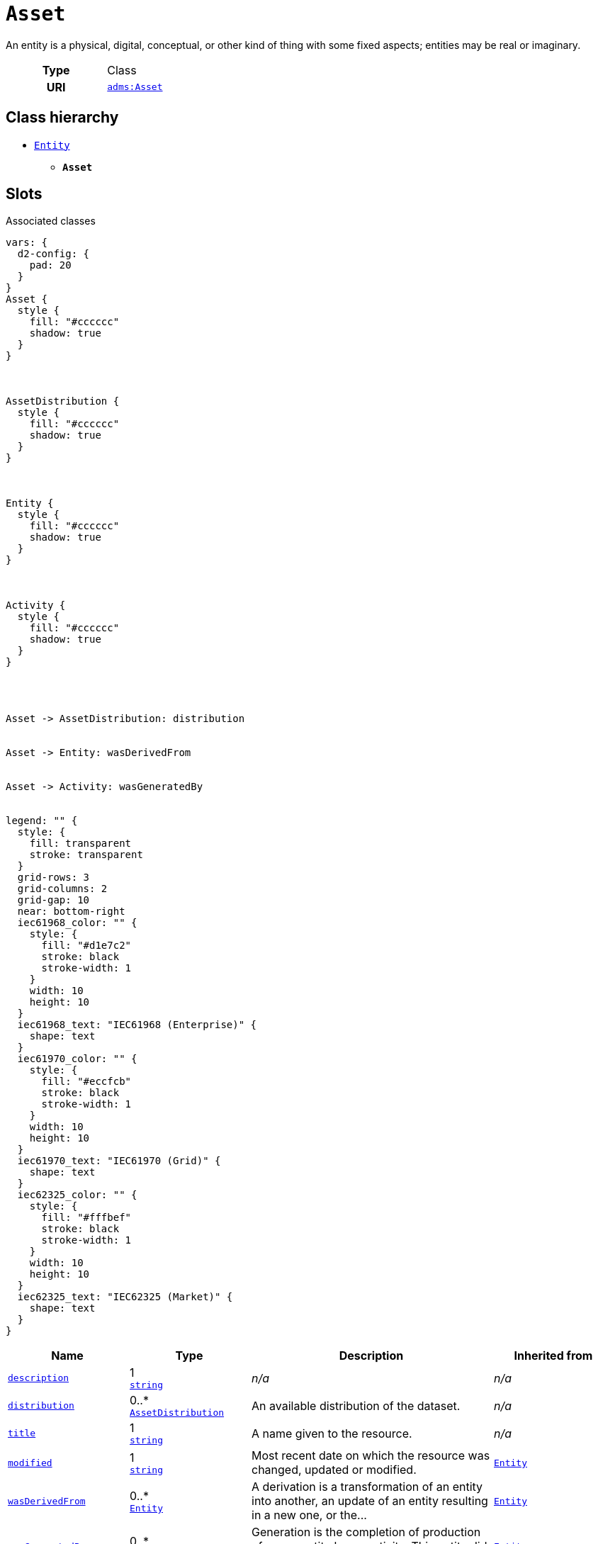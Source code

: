 = `Asset`
:toclevels: 4


+++An entity is a physical, digital, conceptual, or other kind of thing with some fixed aspects; entities may be real or imaginary.+++


[cols="h,3",width=65%]
|===
| Type
| Class

| URI
| http://www.w3.org/ns/adms#Asset[`adms:Asset`]




|===

== Class hierarchy
* xref::class/Entity.adoc[`Entity`]
** *`Asset`*


== Slots



.Associated classes
[d2,svg,theme=4]
----
vars: {
  d2-config: {
    pad: 20
  }
}
Asset {
  style {
    fill: "#cccccc"
    shadow: true
  }
}



AssetDistribution {
  style {
    fill: "#cccccc"
    shadow: true
  }
}



Entity {
  style {
    fill: "#cccccc"
    shadow: true
  }
}



Activity {
  style {
    fill: "#cccccc"
    shadow: true
  }
}




Asset -> AssetDistribution: distribution


Asset -> Entity: wasDerivedFrom


Asset -> Activity: wasGeneratedBy


legend: "" {
  style: {
    fill: transparent
    stroke: transparent
  }
  grid-rows: 3
  grid-columns: 2
  grid-gap: 10
  near: bottom-right
  iec61968_color: "" {
    style: {
      fill: "#d1e7c2"
      stroke: black
      stroke-width: 1
    }
    width: 10
    height: 10
  }
  iec61968_text: "IEC61968 (Enterprise)" {
    shape: text
  }
  iec61970_color: "" {
    style: {
      fill: "#eccfcb"
      stroke: black
      stroke-width: 1
    }
    width: 10
    height: 10
  }
  iec61970_text: "IEC61970 (Grid)" {
    shape: text
  }
  iec62325_color: "" {
    style: {
      fill: "#fffbef"
      stroke: black
      stroke-width: 1
    }
    width: 10
    height: 10
  }
  iec62325_text: "IEC62325 (Market)" {
    shape: text
  }
}
----


[cols="1,1,2,1",width=100%]
|===
| Name | Type | Description | Inherited from

| <<description,`description`>>
//| [[slots_table.description]]<<description,`description`>>
| 1 +
https://w3id.org/linkml/String[`string`]
| _n/a_
| _n/a_

| <<distribution,`distribution`>>
//| [[slots_table.distribution]]<<distribution,`distribution`>>
| 0..* +
xref::class/AssetDistribution.adoc[`AssetDistribution`]
| +++An available distribution of the dataset.+++
| _n/a_

| <<title,`title`>>
//| [[slots_table.title]]<<title,`title`>>
| 1 +
https://w3id.org/linkml/String[`string`]
| +++A name given to the resource.+++
| _n/a_

| <<modified,`modified`>>
//| [[slots_table.modified]]<<modified,`modified`>>
| 1 +
https://w3id.org/linkml/String[`string`]
| +++Most recent date on which the resource was changed, updated or modified.+++
| xref::class/Entity.adoc[`Entity`]

| <<wasDerivedFrom,`wasDerivedFrom`>>
//| [[slots_table.wasDerivedFrom]]<<wasDerivedFrom,`wasDerivedFrom`>>
| 0..* +
xref::class/Entity.adoc[`Entity`]
| +++A derivation is a transformation of an entity into another, an update of an entity resulting in a new one, or the...+++
| xref::class/Entity.adoc[`Entity`]

| <<wasGeneratedBy,`wasGeneratedBy`>>
//| [[slots_table.wasGeneratedBy]]<<wasGeneratedBy,`wasGeneratedBy`>>
| 0..* +
xref::class/Activity.adoc[`Activity`]
| +++Generation is the completion of production of a new entity by an activity. This entity did not exist before generation and...+++
| xref::class/Entity.adoc[`Entity`]
|===

'''


//[discrete]
[#description]
=== `description`



[cols="h,4",width=65%]
|===
| URI
| http://purl.org/dc/terms/description[`dct:description`]
| Cardinality
| 1
| Type
| https://w3id.org/linkml/String[`string`]


|===

////
[.text-left]
--
<<slots_table.description,&#10548;>>
--
////


//[discrete]
[#distribution]
=== `distribution`
+++An available distribution of the dataset.+++


[cols="h,4",width=65%]
|===
| URI
| http://www.w3.org/ns/dcat#distribution[`dcat:distribution`]
| Cardinality
| 0..*
| Type
| xref::class/AssetDistribution.adoc[`AssetDistribution`]


|===

////
[.text-left]
--
<<slots_table.distribution,&#10548;>>
--
////


//[discrete]
[#modified]
=== `modified`
+++Most recent date on which the resource was changed, updated or modified.+++


[cols="h,4",width=65%]
|===
| URI
| http://purl.org/dc/terms/modified[`dct:modified`]
| Cardinality
| 1
| Type
| https://w3id.org/linkml/String[`string`]

| Inherited from
| xref::class/Entity.adoc[`Entity`]


|===

////
[.text-left]
--
<<slots_table.modified,&#10548;>>
--
////


//[discrete]
[#title]
=== `title`
+++A name given to the resource.+++


[cols="h,4",width=65%]
|===
| URI
| http://purl.org/dc/terms/title[`dct:title`]
| Cardinality
| 1
| Type
| https://w3id.org/linkml/String[`string`]


|===

////
[.text-left]
--
<<slots_table.title,&#10548;>>
--
////


//[discrete]
[#wasDerivedFrom]
=== `wasDerivedFrom`
+++A derivation is a transformation of an entity into another, an update of an entity resulting in a new one, or the construction of a new entity based on a pre-existing entity.+++


[cols="h,4",width=65%]
|===
| URI
| http://www.w3.org/ns/prov#wasDerivedFrom[`prov:wasDerivedFrom`]
| Cardinality
| 0..*
| Type
| xref::class/Entity.adoc[`Entity`]

| Inherited from
| xref::class/Entity.adoc[`Entity`]


|===

////
[.text-left]
--
<<slots_table.wasDerivedFrom,&#10548;>>
--
////


//[discrete]
[#wasGeneratedBy]
=== `wasGeneratedBy`
+++Generation is the completion of production of a new entity by an activity. This entity did not exist before generation and becomes available for usage after this generation.+++


[cols="h,4",width=65%]
|===
| URI
| http://www.w3.org/ns/prov#wasGeneratedBy[`prov:wasGeneratedBy`]
| Cardinality
| 0..*
| Type
| xref::class/Activity.adoc[`Activity`]

| Inherited from
| xref::class/Entity.adoc[`Entity`]


|===

////
[.text-left]
--
<<slots_table.wasGeneratedBy,&#10548;>>
--
////





== Used by


This class is not used by any other classes as the range of a slot.
